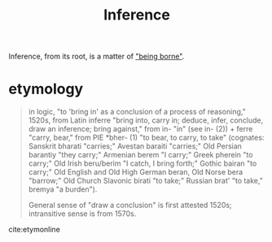 #+TITLE: Inference

Inference, from its root, is a matter of [[file:bear.org]["being borne"]].

* etymology
#+BEGIN_QUOTE
in logic, "to 'bring in' as a conclusion of a process of reasoning," 1520s, from
Latin inferre "bring into, carry in; deduce, infer, conclude, draw an inference;
bring against," from in- "in" (see in- (2)) + ferre "carry, bear," from
PIE *bher- (1) "to bear, to carry, to take" (cognates: Sanskrit bharati
"carries;" Avestan baraiti "carries;" Old Persian barantiy "they carry;"
Armenian berem "I carry;" Greek pherein "to carry;" Old Irish beru/berim "I
catch, I bring forth;" Gothic bairan "to carry;" Old English and Old High German
beran, Old Norse bera "barrow;" Old Church Slavonic birati "to take;" Russian
brat' "to take," bremya "a burden").

General sense of "draw a conclusion" is first attested 1520s; intransitive sense
is from 1570s.
#+END_QUOTE
cite:etymonline
